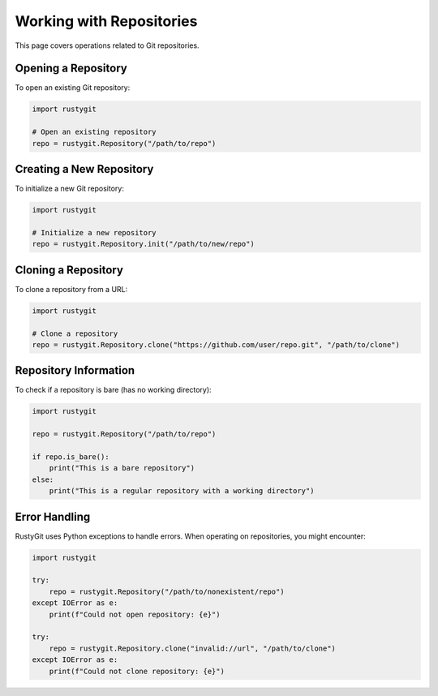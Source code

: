 Working with Repositories
======================

This page covers operations related to Git repositories.

Opening a Repository
------------------

To open an existing Git repository:

.. code-block:: python

   import rustygit

   # Open an existing repository
   repo = rustygit.Repository("/path/to/repo")

Creating a New Repository
-----------------------

To initialize a new Git repository:

.. code-block:: python

   import rustygit

   # Initialize a new repository
   repo = rustygit.Repository.init("/path/to/new/repo")

Cloning a Repository
------------------

To clone a repository from a URL:

.. code-block:: python

   import rustygit

   # Clone a repository
   repo = rustygit.Repository.clone("https://github.com/user/repo.git", "/path/to/clone")

Repository Information
--------------------

To check if a repository is bare (has no working directory):

.. code-block:: python

   import rustygit

   repo = rustygit.Repository("/path/to/repo")

   if repo.is_bare():
       print("This is a bare repository")
   else:
       print("This is a regular repository with a working directory")

Error Handling
------------

RustyGit uses Python exceptions to handle errors. When operating on repositories, you might encounter:

.. code-block:: python

   import rustygit

   try:
       repo = rustygit.Repository("/path/to/nonexistent/repo")
   except IOError as e:
       print(f"Could not open repository: {e}")

   try:
       repo = rustygit.Repository.clone("invalid://url", "/path/to/clone")
   except IOError as e:
       print(f"Could not clone repository: {e}")